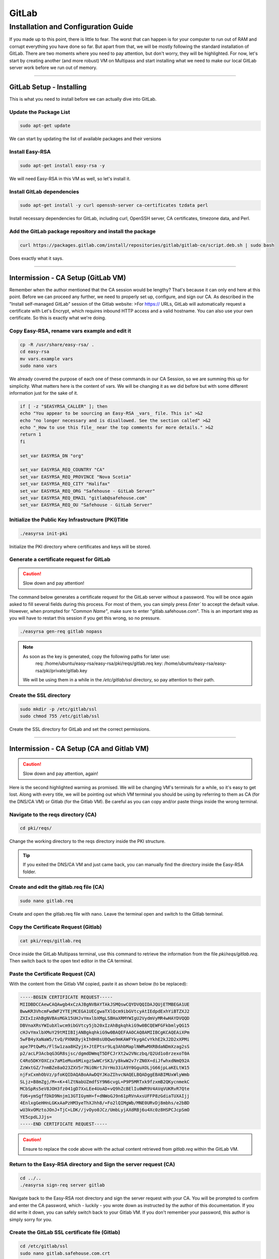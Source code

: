GitLab
===================

Installation and Configuration Guide
-----------------

If you made up to this point, there is little to fear. The worst that can happen is for your computer to run out of RAM and corrupt everything you have done so far. But apart from that, we will be mostly following the standard installation of GitLab. There are two moments where you need to pay attention, but don't worry, they will be highlighted.
For now, let's start by creating another (and more robust) VM on Multipass and start installing what we need to make our local GitLab server work before we run out of memory.

---------------------

GitLab Setup - Installing
~~~~~~~~~~~~~~~~

This is what you need to install before we can actually dive into GitLab.

Update the Package List
^^^^^^^^^^^^^^^^

.. code-block:: console

   sudo apt-get update

We can start by updating the list of available packages and their versions

Install Easy-RSA
^^^^^^^^^^^^^^^^

.. code-block:: console

    sudo apt-get install easy-rsa -y

We will need Easy-RSA in this VM as well, so let's install it.

Install GitLab dependencies
^^^^^^^^^^^^^^^^

.. code-block:: console

    sudo apt-get install -y curl openssh-server ca-certificates tzdata perl

Install necessary dependencies for GitLab, including curl, OpenSSH server, CA certificates, timezone data, and Perl.

Add the GitLab package repository and install the package
^^^^^^^^^^^^^^^^

.. code-block:: console

    curl https://packages.gitlab.com/install/repositories/gitlab/gitlab-ce/script.deb.sh | sudo bash

Does exactly what it says.

---------------------

Intermission - CA Setup (GitLab VM)
~~~~~~~~~~~~~~~~

Remember when the author mentioned that the CA session would be lengthy? That's because it can only end here at this point. 
Before we can proceed any further, we need to properly set up, configure, and sign our CA. As described in the "Install self-managed GitLab" session of the Gitlab website:
>For https:// URLs, GitLab will automatically request a certificate with Let's Encrypt, which requires inbound HTTP access and a valid hostname. You can also use your own certificate.
So this is exactly what we're doing.

Copy Easy-RSA, rename vars example and edit it
^^^^^^^^^^^^^^^^

.. code-block:: console

    cp -R /usr/share/easy-rsa/ .
    cd easy-rsa
    mv vars.example vars
    sudo nano vars

We already covered the purpose of each one of these commands in our CA Session, so we are summing this up for simplicity.
What matters here is the content of vars. We will be changing it as we did before but with some different information just for the sake of it.

.. code-block:: console
    
    if [ -z "$EASYRSA_CALLER" ]; then
    echo "You appear to be sourcing an Easy-RSA _vars_ file. This is" >&2
    echo "no longer necessary and is disallowed. See the section called" >&2
    echo "_How to use this file_ near the top comments for more details." >&2
    return 1
    fi

    set_var EASYRSA_DN "org"

    set_var EASYRSA_REQ_COUNTRY "CA"
    set_var EASYRSA_REQ_PROVINCE "Nova Scotia"
    set_var EASYRSA_REQ_CITY "Halifax"
    set_var EASYRSA_REQ_ORG "Safehouse - GitLab Server"
    set_var EASYRSA_REQ_EMAIL "gitlab@safehouse.com"
    set_var EASYRSA_REQ_OU "Safehouse - GitLab Server"

Initialize the Public Key Infrastructure (PKI)Title
^^^^^^^^^^^^^^^^

.. code-block:: console

    ./easyrsa init-pki

Initialize the PKI directory where certificates and keys will be stored.

Generate a certificate request for GitLab
^^^^^^^^^^^^^^^^

.. caution::

   Slow down and pay attention!

The command below generates a certificate request for the GitLab server without a password.
You will be once again asked to fill several fields during this process. For most of them, you can simply press `Enter`` to accept the default value. However, when prompted for `"Common Name"`, make sure to enter "gitlab.safehouse.com".
This is an important step as you will have to restart this session if you get this wrong, so no pressure.

.. code-block:: console

    ./easyrsa gen-req gitlab nopass

.. note::
    As soon as the key is generated, copy the following paths for later use:
        req: /home/ubuntu/easy-rsa/easy-rsa/pki/reqs/gitlab.req
        key: /home/ubuntu/easy-rsa/easy-rsa/pki/private/gitlab.key
    We will be using them in a while in the `/etc/gitlab/ssl` directory, so pay attention to their path.

Create the SSL directory
^^^^^^^^^^^^^^^^

.. code-block:: console

    sudo mkdir -p /etc/gitlab/ssl
    sudo chmod 755 /etc/gitlab/ssl

Create the SSL directory for GitLab and set the correct permissions.

---------------------

Intermission - CA Setup (CA and Gitlab VM)
~~~~~~~~~~~~~~~~

.. caution::

   Slow down and pay attention, again!

Here is the second highlighted warning as promised. We will be changing VM's terminals for a while, so it's easy to get lost.
Along with every title, we will be pointing out which VM terminal you should be using by referring to them as CA (for the DNS/CA VM) or Gitlab (for the Gitlab VM).
Be careful as you can copy and/or paste things inside the wrong terminal.

Navigate to the reqs directory (CA)
^^^^^^^^^^^^^^^^

.. code-block:: console

    cd pki/reqs/

Change the working directory to the reqs directory inside the PKI structure.

.. tip::

    If you exited the DNS/CA VM and just came back, you can manually find the directory inside the Easy-RSA folder.

Create and edit the gitlab.req file (CA)
^^^^^^^^^^^^^^^^

.. code-block:: console

    sudo nano gitlab.req

Create and open the gitlab.req file with nano. Leave the terminal open and switch to the Gitlab terminal.

Copy the Certificate Request (Gitlab)
^^^^^^^^^^^^^^^^

.. code-block:: console

    cat pki/reqs/gitlab.req

Once inside the GitLab Multipass terminal, use this command to retrieve the information from the file `pki/reqs/gitlab.req`.
Then switch back to the open text editor in the CA terminal.

Paste the Certificate Request (CA)
^^^^^^^^^^^^^^^^

With the content from the Gitlab VM copied, paste it as shown below (to be replaced):

.. code-block:: console 

    -----BEGIN CERTIFICATE REQUEST-----
    MIIDBDCCAewCAQAwgb4xCzAJBgNVBAYTAkJSMQswCQYDVQQIDAJQUjETMBEGA1UE
    BwwKR3VhcmFwdWF2YTEjMCEGA1UECgwaTXlQcm9ibGVtcyAtIEdpdExhYiBTZXJ2
    ZXIxIzAhBgNVBAsMGk15UHJvYmxlbXMgLSBHaXRMYWIgU2VydmVyMR4wHAYDVQQD
    DBVnaXRsYWIubXlwcm9ibGVtcy5jb20xIzAhBgkqhkiG9w0BCQEWFGFkbmlyQG15
    cHJvYmxlbXMuY29tMIIBIjANBgkqhkiG9w0BAQEFAAOCAQ8AMIIBCgKCAQEAiXPm
    5wFB4yXaNaW5/tvQ/PXNKByjkIh0H8sU8Qwo9mKAWFYkygACvYkhE2kJ2D2xXPMi
    ape7PtQwMs/FlSw1zaa8HZyjX+JtEPtsr9Lq3AhbMaplNWRwMXRBdaNDmXzag2sS
    p2/acLP3AcbqG3GR8sjsc/dgmdDWmqT5DFCJrXt2w2VNczbq/Q2Ud1o8rzexoT0A
    C4Ro5DKYOXCzx7aM1eMux6MixgzSwWCrSK3/y8kwW2v7rZN0X+diJfwhxdNmQ92A
    ZzWxtGZ/7nmBZe8aO23ZXV5r7NiONrtJVrHo33iA9Y0GguXOLjG66jpLaKELtW15
    njFxCxmhObVz/pfoKQIDAQABoAAwDQYJKoZIhvcNAQELBQADggEBABIMUxWlyWmb
    SLjz+B8mZgj/M++K+4lZtNabUZmdfSY9N6cvgL+P9P5MRTxk9fzxmB2QKycnmekC
    MCbSpRs5eV8JOH3fz041gD7XxLEe4UoAD+vQ9hZcBElIu0WR9V4AVqVUKRvR7Qte
    fU6+ymSgffDkD9Nnjm13GTIGymH+f+dNWoGJ9n61pRVnAxsUFFP8zGdiaTUXAIjj
    4EnlxgGeHHnLGKxAaPzHM3yeThXJhh8/+Fo2lQIMgWb/MNE0URvDj8mbhs/e2bBD
    wU3kvOMztoJOnJ+TjC+LDK//jvOyo0JCz/UmbLyjAXdRBj6u4Xc0z8HSPCJcpSmO
    YE5cpdLJJjs=
    -----END CERTIFICATE REQUEST-----

.. caution::

    Ensure to replace the code above with the actual content retrieved from `gitlab.req` within the GitLab VM.

Return to the Easy-RSA directory and Sign the server request (CA)
^^^^^^^^^^^^^^^^

.. code-block:: console

    cd ../..
    ./easyrsa sign-req server gitlab

Navigate back to the Easy-RSA root directory and sign the server request with your CA.
You will be prompted to confirm and enter the CA password, which - luckily - you wrote down as instructed by the author of this documentation.
If you did write it down, you can safely switch back to your Gitlab VM. If you don't remember your password, this author is simply sorry for you.

Create the GitLab SSL certificate file (Gitlab)
^^^^^^^^^^^^^^^^

.. code-block:: console

    cd /etc/gitlab/ssl
    sudo nano gitlab.safehouse.com.crt

Now, access your `/etc/gitlab/ssl` directory and create a new file to paste the SSL certificate for GitLab.
This part can be a handful, so keep focused. Leave your Gitlab VM's terminal open, we're going back to the CA VM.

Copy the issued GitLab certificate and CA certificate (CA) 
^^^^^^^^^^^^^^^^

.. code-block:: console

    cat pki/issued/gitlab.crt

Inside the CA VM, use the cat command mentioned above to retrieve the issued GitLab certificate.
Copy everything from `-----BEGIN CERTIFICATE-----` to `-----END CERTIFICATE-----`, and paste it into a text editor on your host."
Now, go back to the terminal and use the following:

.. code-block:: console

    cat pki/ca.crt

Copy all of its content and paste it into your host's text editor, directly below the `-----END CERTIFICATE-----` part.
As a result, the content of your local text editor must be two certificates, one right above the other, looking something like this:

.. code-block:: console 

    -----BEGIN CERTIFICATE-----
    MIIFUzCCBDugAwIBAgIQe1/uVzdcXis8CP+T3rk2jjANBgkqhkiG9w0BAQsFADCB
    qTELMAkGA1UEBhMCVVMxEzARBgNVBAgMCkNhbGlmb3JuaWExFjAUBgNVBAcMDVNh
    biBGcmFuY2lzY28xFjAUBgNVBAoMDU15UHJvYmxlbXMgQ0ExFjAUBgNVBAsMDU15
    UHJvYmxlbXMgQ0ExGTAXBgNVBAMMEG15cHJvYmxlbXNjYS5jb20xIjAgBgkqhkiG
    9w0BCQEWE21lQG15cHJvYmxlbXNjYS5uZXQwHhcNMjQwNjE2MTYxNzUzWhcNMjYw
    OTE5MTYxNzUzWjCBvjELMAkGA1UEBhMCQlIxCzAJBgNVBAgMAlBSMRMwEQYDVQQH
    DApHdWFyYXB1YXZhMSMwIQYDVQQKDBpNeVByb2JsZW1zIC0gR2l0TGFiIFNlcnZl
    cjEjMCEGA1UECwwaTXlQcm9ibGVtcyAtIEdpdExhYiBTZXJ2ZXIxHjAcBgNVBAMM
    FWdpdGxhYi5teXByb2JsZW1zLmNvbTEjMCEGCSqGSIb3DQEJARYUYWRuaXJAbXlw
    cm9ibGVtcy5jb20wggEiMA0GCSqGSIb3DQEBAQUAA4IBDwAwggEKAoIBAQCJc+bn
    AUHjJdo1pbn+29D89c0oHKOQiHQfyxTxDCj2YoBYViTKAAK9iSETaQnYPbFc8yJq
    l7s+1DAyz8WVLDXNprwdnKNf4m0Q+2yv0urcCFsxqmU1ZHAxdEF1o0OZfNqDaxKn
    b9pws/cBxuobcZHyyOxz92CZ0NaapPkMUImte3bDZU1zNur9DZR3WjyvN7GhPQAL
    hGjkMpg5cLPHtozV4y7HoyLGDNLBYKtIrf/LyTBba/utk3Rf52Il/CHF02ZD3YBn
    NbG0Zn/ueYFl7xo7bdldXmvs2I42u0lWsejfeID1jQaC5c4uMbrqOktooQu1bXme
    MXELGaE5tXP+l+gpAgMBAAGjggFeMIIBWjAJBgNVHRMEAjAAMB0GA1UdDgQWBBQR
    5PhhNucobErOVdimZCXkV4n91jCB6QYDVR0jBIHhMIHegBRBfdqX4Cy9SdJ5eQYM
    BHvgwpYlpaGBr6SBrDCBqTELMAkGA1UEBhMCVVMxEzARBgNVBAgMCkNhbGlmb3Ju
    aWExFjAUBgNVBAcMDVNhbiBGcmFuY2lzY28xFjAUBgNVBAoMDU15UHJvYmxlbXMg
    Q0ExFjAUBgNVBAsMDU15UHJvYmxlbXMgQ0ExGTAXBgNVBAMMEG15cHJvYmxlbXNj
    YS5jb20xIjAgBgkqhkiG9w0BCQEWE21lQG15cHJvYmxlbXNjYS5uZXSCFHsqrBHj
    D/CsfTEVR2exPicJDSEJMBMGA1UdJQQMMAoGCCsGAQUFBwMBMAsGA1UdDwQEAwIF
    oDAgBgNVHREEGTAXghVnaXRsYWIubXlwcm9ibGVtcy5jb20wDQYJKoZIhvcNAQEL
    BQADggEBAGPZLyM01Th2U0lrXeLDlUD5YCkwsCvwCR+HcRVQYT3/r0jj97PL37vj
    zKbmE7HM0MOQBjDYPKlx3Nyzyy5w67TRY3YwByaLkuq9qttS8XkqW1n+qh5O9HZU
    gekWidjsFSLYEKe2TefZZtj1dSdF3wE8X5mMFI0o/4DCeodKeudZxxPKOG7wvQsb
    C76YhW1UywZYbcgysN1Zu4YCjMOgioak53th6QE2N6mDZ7JtoD+c3Uy+SEmOhqQk
    nvdJ2dA1NpdNSxe/3jyp2Ux1QDKbkKiECE5nm6fZGqQHBTu6HBn5vqZjhAGV8qL7
    k8q7fu7CjK8ZcoR2WeQv2c1PyIOr6Ak=
    -----END CERTIFICATE-----
    -----BEGIN CERTIFICATE-----
    MIIFDjCCA/agAwIBAgIUeyqsEeMP8Kx9MRVHZ7E+JwkNIQkwDQYJKoZIhvcNAQEL
    BQAwgakxCzAJBgNVBAYTAlVTMRMwEQYDVQQIDApDYWxpZm9ybmlhMRYwFAYDVQQH
    DA1TYW4gRnJhbmNpc2NvMRYwFAYDVQQKDA1NeVByb2JsZW1zIENBMRYwFAYDVQQL
    DA1NeVByb2JsZW1zIENBMRkwFwYDVQQDDBBteXByb2JsZW1zY2EuY29tMSIwIAYJ
    KoZIhvcNAQkBFhNtZUBteXByb2JsZW1zY2EubmV0MB4XDTI0MDYxNjE1MDIxMFoX
    DTM0MDYxNDE1MDIxMFowgakxCzAJBgNVBAYTAlVTMRMwEQYDVQQIDApDYWxpZm9y
    bmlhMRYwFAYDVQQHDA1TYW4gRnJhbmNpc2NvMRYwFAYDVQQKDA1NeVByb2JsZW1z
    IENBMRYwFAYDVQQLDA1NeVByb2JsZW1zIENBMRkwFwYDVQQDDBBteXByb2JsZW1z
    Y2EuY29tMSIwIAYJKoZIhvcNAQkBFhNtZUBteXByb2JsZW1zY2EubmV0MIIBIjAN
    BgkqhkiG9w0BAQEFAAOCAQ8AMIIBCgKCAQEA16Zr16xRnsS+/0tDC65YaKds9SSU
    e0BMa7rqMwWazd7jYEf78oq1k4gF7CKobc2Tsdq1dkLCJm4hcsp/dUCUMGtyJlu+
    7mf83B8SS8d+Ws8nkXepjW98QWMBRYWF0KhABPdx0a7I9jA3IEz/mij/27A7/5rq
    S29BM9l9uh3ob5s0YtcWIxAR8yCtyAFrm18oGTOONpNOZfvjzB4N1nTuHb0JkeBP
    QWw+NYxmeu/t6aa/71+suzGtmWqcGaIs9IVg1Hu2HUeVvdSyakLomKOD8lW31W+0
    8x9hTj60AVUynsFmogUS7LAkw7HOu/qUQUGY5T2C8xUqY5w6wBby+mZLcQIDAQAB
    o4IBKjCCASYwHQYDVR0OBBYEFEF92pfgLL1J0nl5BgwEe+DCliWlMIHpBgNVHSME
    geEwgd6AFEF92pfgLL1J0nl5BgwEe+DCliWloYGvpIGsMIGpMQswCQYDVQQGEwJV
    UzETMBEGA1UECAwKQ2FsaWZvcm5pYTEWMBQGA1UEBwwNU2FuIEZyYW5jaXNjbzEW
    MBQGA1UECgwNTXlQcm9ibGVtcyBDQTEWMBQGA1UECwwNTXlQcm9ibGVtcyBDQTEZ
    MBcGA1UEAwwQbXlwcm9ibGVtc2NhLmNvbTEiMCAGCSqGSIb3DQEJARYTbWVAbXlw
    cm9ibGVtc2NhLm5ldIIUeyqsEeMP8Kx9MRVHZ7E+JwkNIQkwDAYDVR0TBAUwAwEB
    /zALBgNVHQ8EBAMCAQYwDQYJKoZIhvcNAQELBQADggEBAB3foNz69WM1IV6t7t7s
    DoS0ktunag+Twmm/KK1/XsBq2gy4SV0/DBe/XXZWOAi3HysP+o8HXbVAra5iwxeM
    pba+Tl3101cnN9HnUjK+QVVeO5atWdoqow3VbpnRsncEHyfHNJqC0guKrrtqSx4V
    BYmK75devVUHNg5jFFceq860LiYu2F2oQZGN0sOfnnfFi3fm8cpUqsn4tJ0sLldu
    N2lw2Rxj6L9O+dhHwamdQ8KhYnFJ6qenshjryr9Dt3Q+QOElMhwEVU+FutY14gbN
    grIhu8jQWKkH103snaB9mvgg2bluqyrhdy3PaKnszjQhak0xgrLhJNqaxZ0GaWz6
    wHs=
    -----END CERTIFICATE-----

With this part done, you're free from the CA VM. But the terror persists.

Paste the combined certificates (Gitlab) 
^^^^^^^^^^^^^^^^

Back to the Gitlab VM's terminal, we're welcomed by the nano editor still open, waiting for us. Copy the content from your host text editor and paste it inside the `gitlab.safehouse.com.crt` file and save it.

Copy the GitLab key to the SSL directory (Gitlab)
^^^^^^^^^^^^^^^^

.. code-block:: console

    sudo cp ~/easy-rsa/easy-rsa/pki/private/gitlab.key /etc/gitlab/ssl/gitlab.safehouse.com.key
    sudo chmod 664 /etc/gitlab/ssl/gitlab.safehouse.com.crt

Copy the GitLab private key to the SSL directory and set the correct permissions.

.. tip:: 
    If your key's path is wrong, remember that we got the right path in the `Generate a certificate request for GitLab` step in this very session.

---------------------

GitLab Setup - Finally Installing
~~~~~~~~~~~~~~~~

Now that our CA is properly configured, issued and placed, we can finally finish our local GitLab installation by:

Install GitLab CE
^^^^^^^^^^^^^^^^

.. code-block:: console

    sudo EXTERNAL_URL="https://gitlab.safehouse.com" apt-get install gitlab-ce

Installing GitLab Community Edition, specifying the external URL for GitLab.

Retrieve and save the GitLab root password
^^^^^^^^^^^^^^^^

.. code-block:: console

    sudo cat /etc/gitlab/initial_root_password | egrep Password

Retrieve the initial root password for GitLab and save it for logging into the system.

.. caution:: 
    Save the password somewhere else. You will need it in the next steps, and resetting it it's a pain.

---------------------

GitLab Setup - SMTP settings
~~~~~~~~~~~~~~~~

Soon enough, we will need to send some e-mails so people can join our projects in our local GitLab. We will be doing so by configuring an SMTP server using Gmail.
This is the easiest part of this whole guide, but you will need to generate an "App Password". You can get one in your Gmail Account Settings.
This guide won't be covering how to get an App Password, but you can find how to do it `here <https://support.google.com/mail/answer/185833?hl=en>`_.
But as for our part, all you need to do is:

Edit the GitLab configuration file
^^^^^^^^^^^^^^^^

.. code-block:: console

    sudo nano /etc/gitlab/gitlab.rb

Open the GitLab configuration file with nano to configure your SMTP. You can replace the content with the following:

.. code-block:: console
    
    gitlab_rails['smtp_enable'] = true
    gitlab_rails['smtp_address'] = "smtp.gmail.com"
    gitlab_rails['smtp_port'] = 587
    gitlab_rails['smtp_user_name'] = "your-email@gmail.com"    # REPLACE THIS WITH YOUR GMAIL E-MAIL
    gitlab_rails['smtp_password'] = "INSERT APP PASSWORD HERE"  # REPLACE THIS WITH YOUR APP PASSWORD
    gitlab_rails['smtp_domain'] = "gmail.com"
    gitlab_rails['smtp_authentication'] = "login"
    gitlab_rails['smtp_enable_starttls_auto'] = true
    gitlab_rails['smtp_tls'] = false
    gitlab_rails['gitlab_email_from'] = 'safehouse-lab@gmail.com'
    gitlab_rails['gitlab_email_reply_to'] = 'safehouse-lab@gmail.com'

    gitlab_rails['smtp_openssl_verify_mode'] = 'peer'
    gitlab_rails['smtp_ssl'] = false

    gitlab_rails['gitlab_email_display_name'] = 'Safehouse GitLab'

.. note::

   Don't forget to replace your `smtp_user_name` and `smtp_password` as stated above.

Reconfigure GitLab
^^^^^^^^^^^^^^^^

.. code-block:: console

    sudo gitlab-ctl reconfigure

Apply the configuration changes by reconfiguring GitLab.

---------------------

And it's over!! This part, at least.
You can now access your local GitLab instance at https://gitlab.safehouse.com. If you are already tired, imagine how your computer feels with all those VMs. But don't worry, it will get worse!
For now, let's take a moment to configure our Gitlab so we can finally configure our GitLab Runner and start developing our application.

See you in the next part of this documentation.